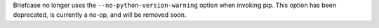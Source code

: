 Briefcase no longer uses the ``--no-python-version-warning`` option when invoking pip. This option has been deprecated, is currently a no-op, and will be removed soon.
